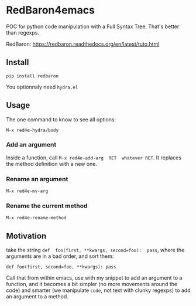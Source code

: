 * RedBaron4emacs

POC  for python  code manipulation  with  a Full  Syntax Tree.  That's
better than regexps.

RedBaron: [[https://redbaron.readthedocs.org/en/latest/tuto.html][https://redbaron.readthedocs.org/en/latest/tuto.html]]

** Install

: pip install redbaron

You optionnaly need =hydra.el=

** Usage

The one command to know to see all options:
: M-x red4e-hydra/body

*** Add an argument
Inside  a function,  call  =M-x red4e-add-arg  RET  whatever RET=.  It
replaces the method definition with a new one.

*** Rename an argument

: M-x red4e-mv-arg

*** Rename the current method

: M-x red4e-rename-method

** Motivation

take the  string =def  foo(first, **kwargs, second=foo):  pass=, where
the arguments are in a bad order, and sort them:

: def foo(first, second=foo, **kwargs): pass

Call that from within emacs, use with my snippet to add an argument to
a function, and it becomes a bit simpler (no more movements around the
code) and smarter (we manipulate =code=, not text with clunky regexps)
to add an argument to a method.
